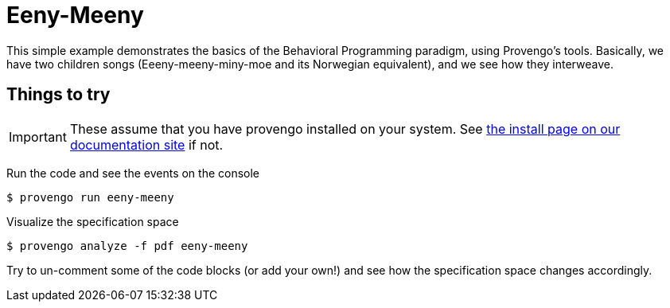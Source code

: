ifndef::env-github[:icons: font]
ifdef::env-github[]
:status:
:outfilesuffix: .adoc
:caution-caption: :bangbang:
:important-caption: :exclamation:
:note-caption: :point_right:
:tip-caption: :bulb:
:warning-caption: :warning:
endif::[]

# Eeny-Meeny

This simple example demonstrates the basics of the Behavioral Programming paradigm, using Provengo's tools. Basically, we have two children songs (Eeeny-meeny-miny-moe and its Norwegian equivalent), and we see how they interweave.

## Things to try

IMPORTANT: These assume that you have provengo installed on your system. See https://docs.provengo.tech/main/site/ProvengoCli/0.9.5/installation.html[the install page on our documentation site] if not.

Run the code and see the events on the console

[code, bash]
----
$ provengo run eeny-meeny
----

Visualize the specification space

[code, bash]
----
$ provengo analyze -f pdf eeny-meeny
----

Try to un-comment some of the code blocks (or add your own!) and see how the specification space changes accordingly.